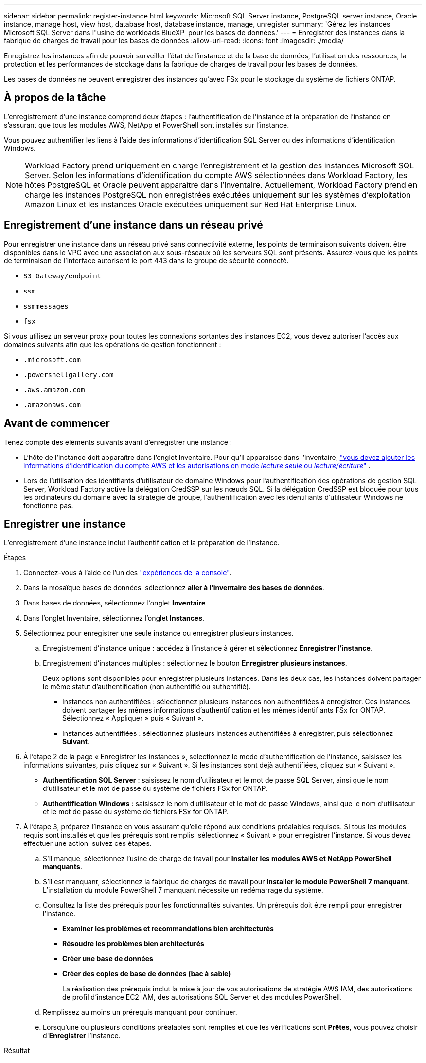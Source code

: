 ---
sidebar: sidebar 
permalink: register-instance.html 
keywords: Microsoft SQL Server instance, PostgreSQL server instance, Oracle instance, manage host, view host, database host, database instance, manage, unregister 
summary: 'Gérez les instances Microsoft SQL Server dans l"usine de workloads BlueXP  pour les bases de données.' 
---
= Enregistrer des instances dans la fabrique de charges de travail pour les bases de données
:allow-uri-read: 
:icons: font
:imagesdir: ./media/


[role="lead"]
Enregistrez les instances afin de pouvoir surveiller l'état de l'instance et de la base de données, l'utilisation des ressources, la protection et les performances de stockage dans la fabrique de charges de travail pour les bases de données.

Les bases de données ne peuvent enregistrer des instances qu'avec FSx pour le stockage du système de fichiers ONTAP.



== À propos de la tâche

L'enregistrement d'une instance comprend deux étapes : l'authentification de l'instance et la préparation de l'instance en s'assurant que tous les modules AWS, NetApp et PowerShell sont installés sur l'instance.

Vous pouvez authentifier les liens à l’aide des informations d’identification SQL Server ou des informations d’identification Windows.


NOTE: Workload Factory prend uniquement en charge l’enregistrement et la gestion des instances Microsoft SQL Server. Selon les informations d'identification du compte AWS sélectionnées dans Workload Factory, les hôtes PostgreSQL et Oracle peuvent apparaître dans l'inventaire. Actuellement, Workload Factory prend en charge les instances PostgreSQL non enregistrées exécutées uniquement sur les systèmes d'exploitation Amazon Linux et les instances Oracle exécutées uniquement sur Red Hat Enterprise Linux.



== Enregistrement d'une instance dans un réseau privé

Pour enregistrer une instance dans un réseau privé sans connectivité externe, les points de terminaison suivants doivent être disponibles dans le VPC avec une association aux sous-réseaux où les serveurs SQL sont présents. Assurez-vous que les points de terminaison de l'interface autorisent le port 443 dans le groupe de sécurité connecté.

* `S3 Gateway/endpoint`
* `ssm`
* `ssmmessages`
* `fsx`


Si vous utilisez un serveur proxy pour toutes les connexions sortantes des instances EC2, vous devez autoriser l'accès aux domaines suivants afin que les opérations de gestion fonctionnent :

* ``.microsoft.com``
* ``.powershellgallery.com``
* ``.aws.amazon.com``
* ``.amazonaws.com``




== Avant de commencer

Tenez compte des éléments suivants avant d’enregistrer une instance :

* L'hôte de l'instance doit apparaître dans l'onglet Inventaire. Pour qu'il apparaisse dans l'inventaire, link:https://docs.netapp.com/us-en/workload-setup-admin/add-credentials.html["vous devez ajouter les informations d'identification du compte AWS et les autorisations en mode _lecture seule_ ou _lecture/écriture_"^] .
* Lors de l'utilisation des identifiants d'utilisateur de domaine Windows pour l'authentification des opérations de gestion SQL Server, Workload Factory active la délégation CredSSP sur les nœuds SQL. Si la délégation CredSSP est bloquée pour tous les ordinateurs du domaine avec la stratégie de groupe, l'authentification avec les identifiants d'utilisateur Windows ne fonctionne pas.




== Enregistrer une instance

L'enregistrement d'une instance inclut l'authentification et la préparation de l'instance.

.Étapes
. Connectez-vous à l'aide de l'un des link:https://docs.netapp.com/us-en/workload-setup-admin/console-experiences.html["expériences de la console"^].
. Dans la mosaïque bases de données, sélectionnez *aller à l'inventaire des bases de données*.
. Dans bases de données, sélectionnez l'onglet *Inventaire*.
. Dans l'onglet Inventaire, sélectionnez l'onglet *Instances*.
. Sélectionnez pour enregistrer une seule instance ou enregistrer plusieurs instances.
+
.. Enregistrement d'instance unique : accédez à l'instance à gérer et sélectionnez *Enregistrer l'instance*.
.. Enregistrement d'instances multiples : sélectionnez le bouton *Enregistrer plusieurs instances*.
+
Deux options sont disponibles pour enregistrer plusieurs instances. Dans les deux cas, les instances doivent partager le même statut d'authentification (non authentifié ou authentifié).

+
*** Instances non authentifiées : sélectionnez plusieurs instances non authentifiées à enregistrer. Ces instances doivent partager les mêmes informations d'authentification et les mêmes identifiants FSx for ONTAP. Sélectionnez « Appliquer » puis « Suivant ».
*** Instances authentifiées : sélectionnez plusieurs instances authentifiées à enregistrer, puis sélectionnez *Suivant*.




. À l'étape 2 de la page « Enregistrer les instances », sélectionnez le mode d'authentification de l'instance, saisissez les informations suivantes, puis cliquez sur « Suivant ». Si les instances sont déjà authentifiées, cliquez sur « Suivant ».
+
** *Authentification SQL Server* : saisissez le nom d'utilisateur et le mot de passe SQL Server, ainsi que le nom d'utilisateur et le mot de passe du système de fichiers FSx for ONTAP.
** *Authentification Windows* : saisissez le nom d'utilisateur et le mot de passe Windows, ainsi que le nom d'utilisateur et le mot de passe du système de fichiers FSx for ONTAP.


. À l’étape 3, préparez l’instance en vous assurant qu’elle répond aux conditions préalables requises. Si tous les modules requis sont installés et que les prérequis sont remplis, sélectionnez « Suivant » pour enregistrer l'instance. Si vous devez effectuer une action, suivez ces étapes.
+
.. S'il manque, sélectionnez l'usine de charge de travail pour *Installer les modules AWS et NetApp PowerShell manquants*.
.. S'il est manquant, sélectionnez la fabrique de charges de travail pour *Installer le module PowerShell 7 manquant*. L'installation du module PowerShell 7 manquant nécessite un redémarrage du système.
.. Consultez la liste des prérequis pour les fonctionnalités suivantes. Un prérequis doit être rempli pour enregistrer l'instance.
+
*** *Examiner les problèmes et recommandations bien architecturés*
*** *Résoudre les problèmes bien architecturés*
*** *Créer une base de données*
*** *Créer des copies de base de données (bac à sable)*
+
La réalisation des prérequis inclut la mise à jour de vos autorisations de stratégie AWS IAM, des autorisations de profil d’instance EC2 IAM, des autorisations SQL Server et des modules PowerShell.



.. Remplissez au moins un prérequis manquant pour continuer.
.. Lorsqu'une ou plusieurs conditions préalables sont remplies et que les vérifications sont *Prêtes*, vous pouvez choisir d'*Enregistrer* l'instance.




.Résultat
La demande d'enregistrement de l'instance est lancée. Sélectionnez l'onglet *Surveillance des tâches* pour suivre la progression.
